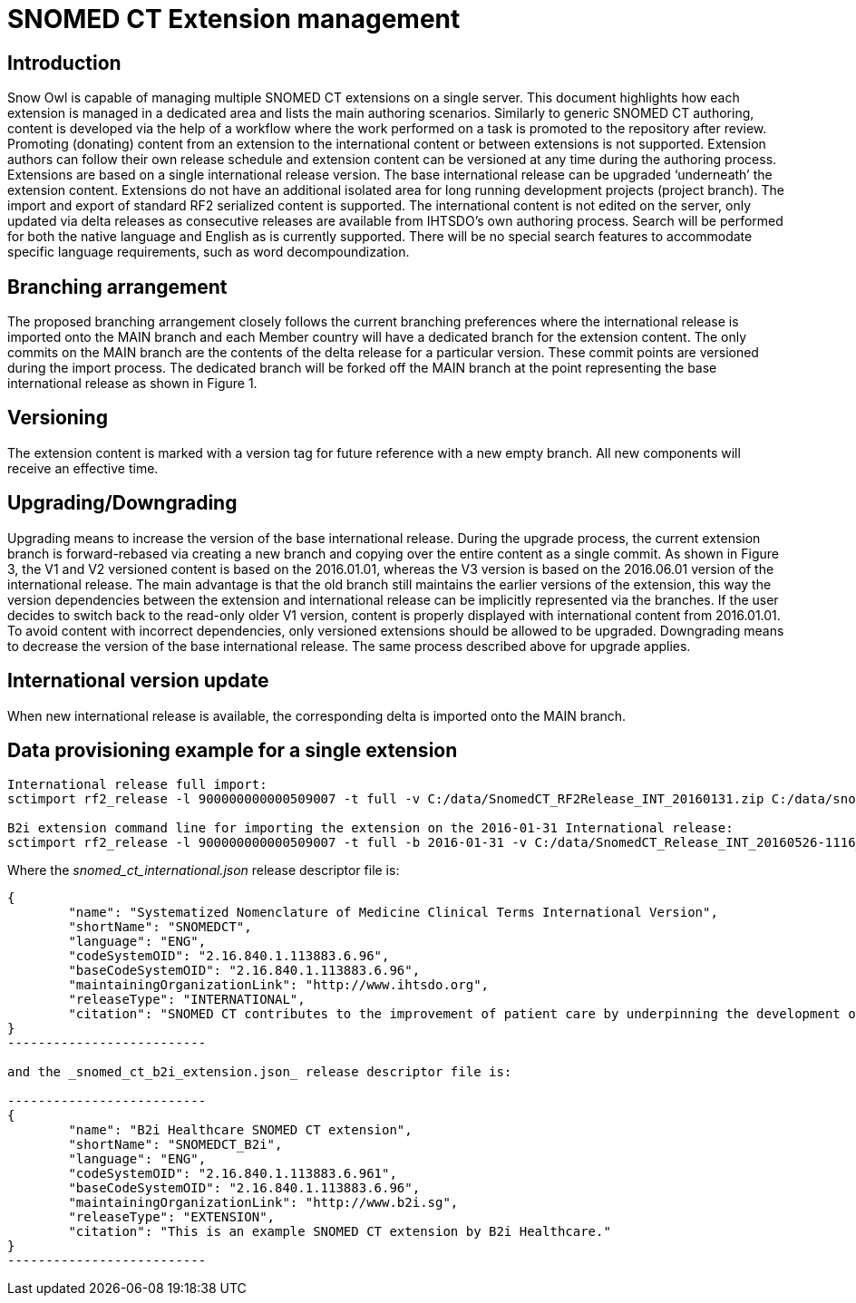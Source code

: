 = SNOMED CT Extension management

== Introduction
Snow Owl is capable of managing multiple SNOMED CT extensions on a single server. This document highlights how each extension is managed in a dedicated area and lists the main authoring scenarios.  Similarly to generic SNOMED CT authoring, content is developed via the help of a workflow where the work performed on a task is promoted to the repository after review.  Promoting (donating) content from an extension to the international content or between extensions is not supported.  Extension authors can follow their own release schedule and extension content can be versioned at any time during the authoring process. Extensions are based on a single international release version. The base international release can be upgraded ‘underneath’ the extension content. Extensions do not have an additional isolated area for long running development projects (project branch). The import and export of standard RF2 serialized content is supported.  
The international content is not edited on the server, only updated via delta releases as consecutive releases are available from IHTSDO’s own authoring process. Search will be performed for both the native language and English as is currently supported. There will be no special search features to accommodate specific language requirements, such as word decompoundization.

== Branching arrangement
The proposed branching arrangement closely follows the current branching preferences where the international release is imported onto the MAIN branch and each Member country will have a dedicated branch for the extension content.  The only commits on the MAIN branch are the contents of the delta release for a particular version. These commit points are versioned during the import process.
The dedicated branch will be forked off the MAIN branch at the point representing the base international release as shown in Figure 1.

== Versioning
The extension content is marked with a version tag for future reference with a new empty branch. All new components will receive an effective time.

== Upgrading/Downgrading
Upgrading means to increase the version of the base international release. During the upgrade process, the current extension branch is forward-rebased via creating a new branch and copying over the entire content as a single commit. As shown in Figure 3, the V1 and V2 versioned content is based on the 2016.01.01, whereas the V3 version is based on the 2016.06.01 version of the international release. The main advantage is that the old branch still maintains the earlier versions of the extension, this way the version dependencies between the extension and international release can be implicitly represented via the branches. If the user decides to switch back to the read-only older V1 version, content is properly displayed with international content from 2016.01.01. To avoid content with incorrect dependencies, only versioned extensions should be allowed to be upgraded. Downgrading means to decrease the version of the base international release. The same process described above for upgrade applies.

== International version update
When new international release is available, the corresponding delta is imported onto the MAIN branch.


== Data provisioning example for a single extension

-------------------------------
International release full import:
sctimport rf2_release -l 900000000000509007 -t full -v C:/data/SnomedCT_RF2Release_INT_20160131.zip C:/data/snomed_ct_international.json

B2i extension command line for importing the extension on the 2016-01-31 International release:
sctimport rf2_release -l 900000000000509007 -t full -b 2016-01-31 -v C:/data/SnomedCT_Release_INT_20160526-1116_b2i_cd_refsets.zip C:/data/snomed_ct_b2i_extension.json
-------------------------------

Where the _snomed_ct_international.json_ release descriptor file is:

------------------------
{
	"name": "Systematized Nomenclature of Medicine Clinical Terms International Version",
	"shortName": "SNOMEDCT",
	"language": "ENG",
	"codeSystemOID": "2.16.840.1.113883.6.96",
	"baseCodeSystemOID": "2.16.840.1.113883.6.96",
	"maintainingOrganizationLink": "http://www.ihtsdo.org",
	"releaseType": "INTERNATIONAL",
	"citation": "SNOMED CT contributes to the improvement of patient care by underpinning the development of Electronic Health Records that record clinical information in ways that enable meaning-based retrieval. This provides effective access to information required for decision support and consistent reporting and analysis. Patients benefit from the use of SNOMED CT because it improves the recording of EHR information and facilitates better communication, leading to improvements in the quality of care."
}
--------------------------

and the _snomed_ct_b2i_extension.json_ release descriptor file is:

--------------------------
{
	"name": "B2i Healthcare SNOMED CT extension",
	"shortName": "SNOMEDCT_B2i",
	"language": "ENG",
	"codeSystemOID": "2.16.840.1.113883.6.961",
	"baseCodeSystemOID": "2.16.840.1.113883.6.96",
	"maintainingOrganizationLink": "http://www.b2i.sg",
	"releaseType": "EXTENSION",
	"citation": "This is an example SNOMED CT extension by B2i Healthcare."
}
--------------------------
